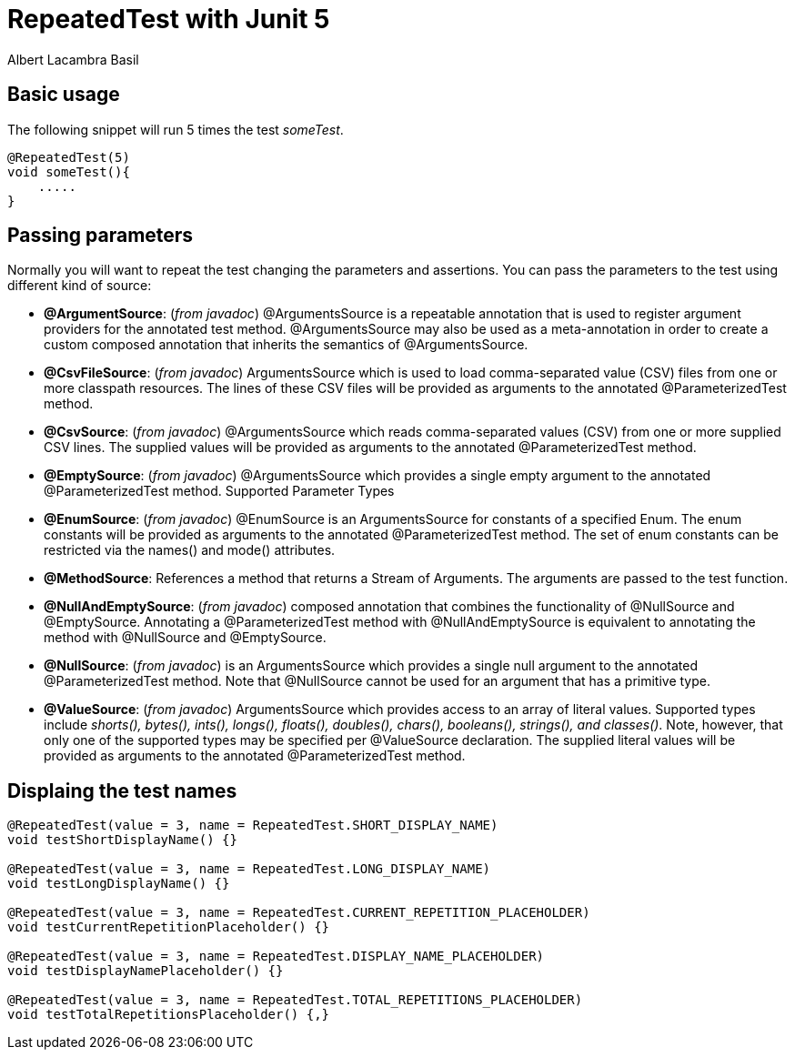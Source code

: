 = RepeatedTest with Junit 5 
Albert Lacambra Basil 
:jbake-title: @RepeatedTest with Junit 5 
:description: Run the same tests with different parameters using Junit5 
:jbake-date: 2020-01-22 
:jbake-type: post 
:jbake-status: published 
:jbake-tags: junit, java 
:doc-id: @repeatedtest-with-junit-5 

== Basic usage
The following snippet will run 5 times the test _someTest_.
[source, java]
----
@RepeatedTest(5)
void someTest(){
    .....
}
----

== Passing parameters
Normally you will want to repeat the test changing the parameters and assertions.
You can pass the parameters to the test using different kind of source:

- *@ArgumentSource*: (_from javadoc_) @ArgumentsSource is a repeatable annotation that is used to register argument providers for the annotated test method.
@ArgumentsSource may also be used as a meta-annotation in order to create a custom composed annotation that inherits the semantics of @ArgumentsSource.

- *@CsvFileSource*: (_from javadoc_)  ArgumentsSource which is used to load comma-separated value (CSV) files from one or more classpath resources.
The lines of these CSV files will be provided as arguments to the annotated @ParameterizedTest method.

- *@CsvSource*: (_from javadoc_) @ArgumentsSource which reads comma-separated values (CSV) from one or more supplied CSV lines. The supplied values will be provided as arguments to the annotated @ParameterizedTest method.

- *@EmptySource*: (_from javadoc_) @ArgumentsSource which provides a single empty argument to the annotated @ParameterizedTest method.
Supported Parameter Types

- *@EnumSource*:  (_from javadoc_) @EnumSource is an ArgumentsSource for constants of a specified Enum.
The enum constants will be provided as arguments to the annotated @ParameterizedTest method.
The set of enum constants can be restricted via the names() and mode() attributes.
- *@MethodSource*: References a method that returns a Stream of Arguments. The arguments are passed to the test function.

- *@NullAndEmptySource*: (_from javadoc_) composed annotation that combines the functionality of @NullSource and @EmptySource.
Annotating a @ParameterizedTest method with @NullAndEmptySource is equivalent to annotating the method with @NullSource and @EmptySource.

- *@NullSource*: (_from javadoc_) is an ArgumentsSource which provides a single null argument to the annotated @ParameterizedTest method.
Note that @NullSource cannot be used for an argument that has a primitive type.

- *@ValueSource*: (_from javadoc_) ArgumentsSource which provides access to an array of literal values. Supported types include _shorts(), bytes(), ints(), longs(), floats(), doubles(), chars(), booleans(), strings(), and classes()_. Note, however, that only one of the supported types may be specified per @ValueSource declaration.
The supplied literal values will be provided as arguments to the annotated @ParameterizedTest method.

== Displaing the test names
[source, java]
----
@RepeatedTest(value = 3, name = RepeatedTest.SHORT_DISPLAY_NAME)
void testShortDisplayName() {}

@RepeatedTest(value = 3, name = RepeatedTest.LONG_DISPLAY_NAME)
void testLongDisplayName() {}

@RepeatedTest(value = 3, name = RepeatedTest.CURRENT_REPETITION_PLACEHOLDER)
void testCurrentRepetitionPlaceholder() {}

@RepeatedTest(value = 3, name = RepeatedTest.DISPLAY_NAME_PLACEHOLDER)
void testDisplayNamePlaceholder() {}

@RepeatedTest(value = 3, name = RepeatedTest.TOTAL_REPETITIONS_PLACEHOLDER)
void testTotalRepetitionsPlaceholder() {‚}
----
